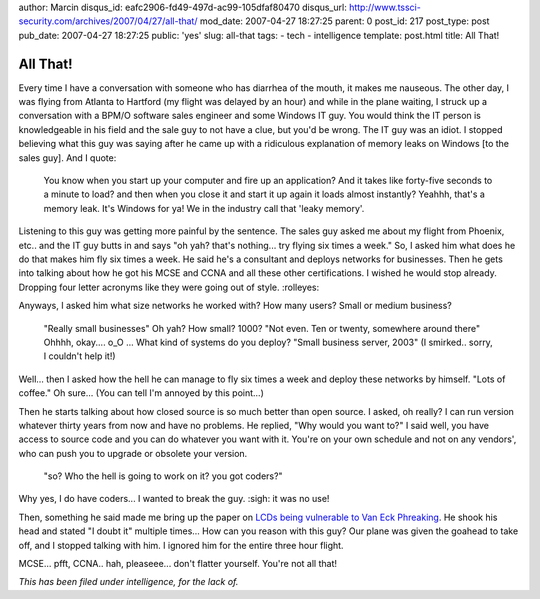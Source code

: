 author: Marcin
disqus_id: eafc2906-fd49-497d-ac99-105dfaf80470
disqus_url: http://www.tssci-security.com/archives/2007/04/27/all-that/
mod_date: 2007-04-27 18:27:25
parent: 0
post_id: 217
post_type: post
pub_date: 2007-04-27 18:27:25
public: 'yes'
slug: all-that
tags:
- tech
- intelligence
template: post.html
title: All That!

All That!
#########

Every time I have a conversation with someone who has
diarrhea of the mouth, it makes me nauseous. The other day, I was flying
from Atlanta to Hartford (my flight was delayed by an hour) and while in
the plane waiting, I struck up a conversation with a BPM/O software
sales engineer and some Windows IT guy. You would think the IT person is
knowledgeable in his field and the sale guy to not have a clue, but
you'd be wrong. The IT guy was an idiot. I stopped believing what this
guy was saying after he came up with a ridiculous explanation of memory
leaks on Windows [to the sales guy]. And I quote:

    You know when you start up your computer and fire up an application?
    And it takes like forty-five seconds to a minute to load? and then
    when you close it and start it up again it loads almost instantly?
    Yeahhh, that's a memory leak. It's Windows for ya! We in the
    industry call that 'leaky memory'.

Listening to this guy was getting more painful by the sentence. The
sales guy asked me about my flight from Phoenix, etc.. and the IT guy
butts in and says "oh yah? that's nothing... try flying six times a
week." So, I asked him what does he do that makes him fly six times a
week. He said he's a consultant and deploys networks for businesses.
Then he gets into talking about how he got his MCSE and CCNA and all
these other certifications. I wished he would stop already. Dropping
four letter acronyms like they were going out of style. :rolleyes:

Anyways, I asked him what size networks he worked with? How many users?
Small or medium business?

    "Really small businesses" Oh yah? How small? 1000? "Not even. Ten or
    twenty, somewhere around there" Ohhhh, okay.... o\_O ... What kind
    of systems do you deploy? "Small business server, 2003" (I smirked..
    sorry, I couldn't help it!)

Well... then I asked how the hell he can manage to fly six times a week
and deploy these networks by himself. "Lots of coffee." Oh sure... (You
can tell I'm annoyed by this point...)

Then he starts talking about how closed source is so much better than
open source. I asked, oh really? I can run version whatever thirty years
from now and have no problems. He replied, "Why would you want to?" I
said well, you have access to source code and you can do whatever you
want with it. You're on your own schedule and not on any vendors', who
can push you to upgrade or obsolete your version.

    "so? Who the hell is going to work on it? you got coders?"

Why yes, I do have coders... I wanted to break the guy. :sigh: it was no
use!

Then, something he said made me bring up the paper on `LCDs being
vulnerable to Van Eck
Phreaking <http://hardware.slashdot.org/article.pl?sid=07/04/20/2048258>`_.
He shook his head and stated "I doubt it" multiple times... How can you
reason with this guy? Our plane was given the goahead to take off, and I
stopped talking with him. I ignored him for the entire three hour
flight.

MCSE... pfft, CCNA.. hah, pleaseee... don't flatter yourself. You're not
all that!

*This has been filed under intelligence, for the lack of.*
